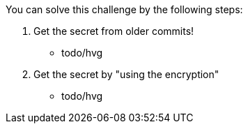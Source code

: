 You can solve this challenge by the following steps:

1. Get the secret from older commits!
 - todo/hvg
2. Get the secret by "using the encryption"
 - todo/hvg
